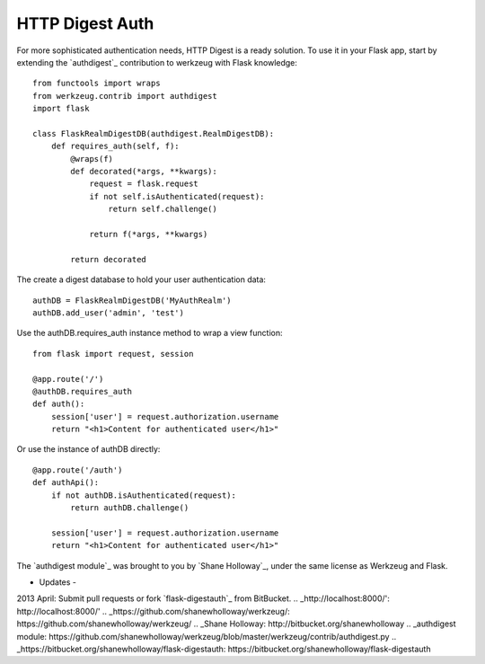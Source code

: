 HTTP Digest Auth
================

For more sophisticated authentication needs, HTTP Digest is a ready
solution. To use it in your Flask app, start by extending the
`authdigest`_ contribution to werkzeug with Flask knowledge:


::

    from functools import wraps
    from werkzeug.contrib import authdigest
    import flask
    
    class FlaskRealmDigestDB(authdigest.RealmDigestDB):
        def requires_auth(self, f):
            @wraps(f)
            def decorated(*args, **kwargs):
                request = flask.request
                if not self.isAuthenticated(request):
                    return self.challenge()
    
                return f(*args, **kwargs)
    
            return decorated


The create a digest database to hold your user authentication data:


::

    authDB = FlaskRealmDigestDB('MyAuthRealm')
    authDB.add_user('admin', 'test')


Use the authDB.requires_auth instance method to wrap a view function:


::

    from flask import request, session
    
    @app.route('/')
    @authDB.requires_auth
    def auth():
        session['user'] = request.authorization.username
        return "<h1>Content for authenticated user</h1>"


Or use the instance of authDB directly:


::

    @app.route('/auth')
    def authApi():
        if not authDB.isAuthenticated(request):
            return authDB.challenge()
    
        session['user'] = request.authorization.username
        return "<h1>Content for authenticated user</h1>"


The `authdigest module`_ was brought to you by `Shane Holloway`_,
under the same license as Werkzeug and Flask.

- Updates -

2013 April: Submit pull requests or fork `flask-digestauth`_ from
BitBucket.
.. _http://localhost:8000/': http://localhost:8000/'
.. _https://github.com/shanewholloway/werkzeug/: https://github.com/shanewholloway/werkzeug/
.. _Shane Holloway: http://bitbucket.org/shanewholloway
.. _authdigest module: https://github.com/shanewholloway/werkzeug/blob/master/werkzeug/contrib/authdigest.py
.. _https://bitbucket.org/shanewholloway/flask-digestauth: https://bitbucket.org/shanewholloway/flask-digestauth

